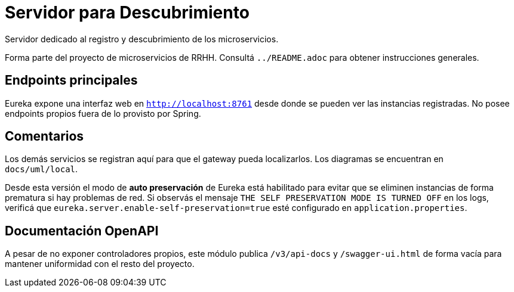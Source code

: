 = Servidor para Descubrimiento

Servidor dedicado al registro y descubrimiento de los microservicios.

Forma parte del proyecto de microservicios de RRHH. Consultá `../README.adoc` para obtener instrucciones generales.

== Endpoints principales

Eureka expone una interfaz web en `http://localhost:8761` desde donde se pueden
ver las instancias registradas. No posee endpoints propios fuera de lo
provisto por Spring.

== Comentarios

Los demás servicios se registran aquí para que el gateway pueda localizarlos. Los diagramas se encuentran en `docs/uml/local`.

Desde esta versión el modo de *auto preservación* de Eureka está habilitado para evitar que se eliminen instancias de forma prematura si hay problemas de red. Si observás el mensaje `THE SELF PRESERVATION MODE IS TURNED OFF` en los logs, verificá que `eureka.server.enable-self-preservation=true` esté configurado en `application.properties`.

== Documentación OpenAPI

A pesar de no exponer controladores propios, este módulo publica `/v3/api-docs`
y `/swagger-ui.html` de forma vacía para mantener uniformidad con el resto del
proyecto.
